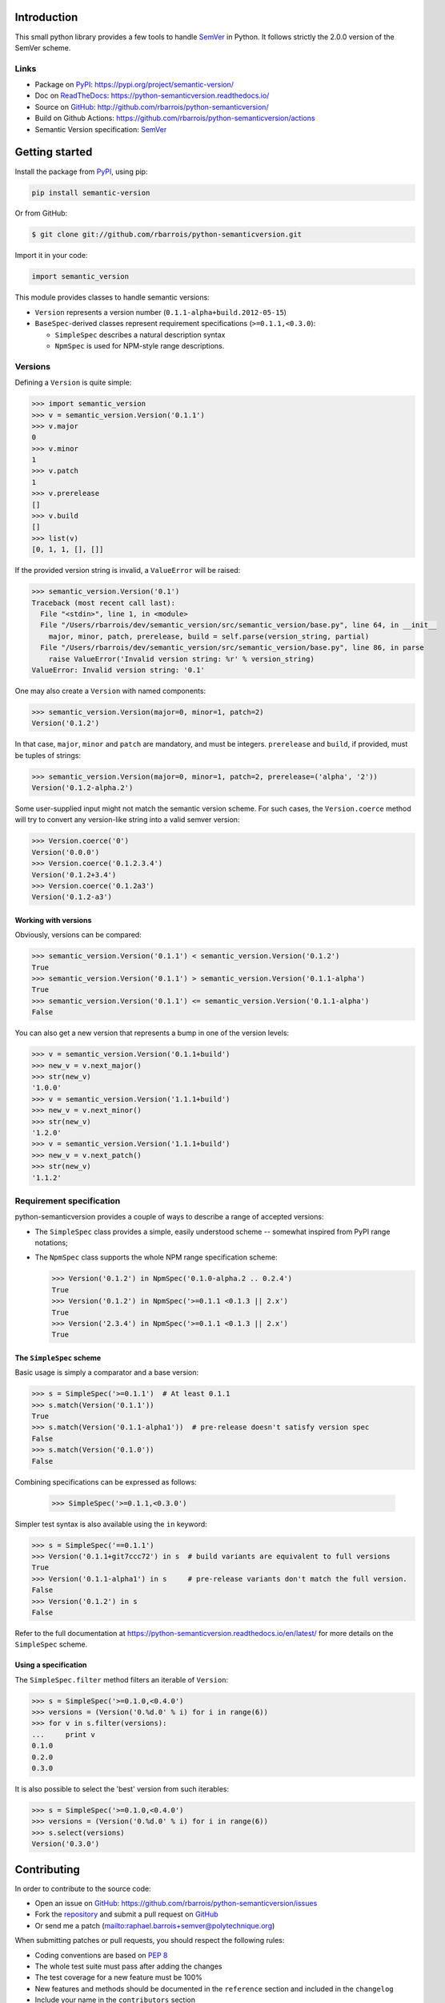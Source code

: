 Introduction
============

This small python library provides a few tools to handle `SemVer`_ in Python.
It follows strictly the 2.0.0 version of the SemVer scheme.

.. image:: https://github.com/rbarrois/python-semanticversion/actions/workflows/test.yml/badge.svg
    :target: https://github.com/rbarrois/python-semanticversion/actions/workflows/test.yml

.. image:: https://img.shields.io/pypi/v/semantic_version.svg
    :target: https://python-semanticversion.readthedocs.io/en/latest/changelog.html
    :alt: Latest Version

.. image:: https://img.shields.io/pypi/pyversions/semantic_version.svg
    :target: https://pypi.python.org/pypi/semantic_version/
    :alt: Supported Python versions

.. image:: https://img.shields.io/pypi/wheel/semantic_version.svg
    :target: https://pypi.python.org/pypi/semantic_version/
    :alt: Wheel status

.. image:: https://img.shields.io/pypi/l/semantic_version.svg
    :target: https://pypi.python.org/pypi/semantic_version/
    :alt: License

Links
-----

- Package on `PyPI`_: https://pypi.org/project/semantic-version/
- Doc on `ReadTheDocs <http://readthedocs.org/>`_: https://python-semanticversion.readthedocs.io/
- Source on `GitHub <http://github.com/>`_: http://github.com/rbarrois/python-semanticversion/
- Build on Github Actions: https://github.com/rbarrois/python-semanticversion/actions
- Semantic Version specification: `SemVer`_


Getting started
===============

Install the package from `PyPI`_, using pip:

.. code-block:: sh

    pip install semantic-version

Or from GitHub:

.. code-block:: sh

    $ git clone git://github.com/rbarrois/python-semanticversion.git


Import it in your code:


.. code-block:: python

    import semantic_version


This module provides classes to handle semantic versions:

- ``Version`` represents a version number (``0.1.1-alpha+build.2012-05-15``)
- ``BaseSpec``-derived classes represent requirement specifications (``>=0.1.1,<0.3.0``):

  - ``SimpleSpec`` describes a natural description syntax
  - ``NpmSpec`` is used for NPM-style range descriptions.

Versions
--------

Defining a ``Version`` is quite simple:


.. code-block:: pycon

    >>> import semantic_version
    >>> v = semantic_version.Version('0.1.1')
    >>> v.major
    0
    >>> v.minor
    1
    >>> v.patch
    1
    >>> v.prerelease
    []
    >>> v.build
    []
    >>> list(v)
    [0, 1, 1, [], []]

If the provided version string is invalid, a ``ValueError`` will be raised:

.. code-block:: pycon

    >>> semantic_version.Version('0.1')
    Traceback (most recent call last):
      File "<stdin>", line 1, in <module>
      File "/Users/rbarrois/dev/semantic_version/src/semantic_version/base.py", line 64, in __init__
        major, minor, patch, prerelease, build = self.parse(version_string, partial)
      File "/Users/rbarrois/dev/semantic_version/src/semantic_version/base.py", line 86, in parse
        raise ValueError('Invalid version string: %r' % version_string)
    ValueError: Invalid version string: '0.1'


One may also create a ``Version`` with named components:

.. code-block:: pycon

    >>> semantic_version.Version(major=0, minor=1, patch=2)
    Version('0.1.2')

In that case, ``major``, ``minor`` and ``patch`` are mandatory, and must be integers.
``prerelease`` and ``build``, if provided, must be tuples of strings:

.. code-block:: pycon

    >>> semantic_version.Version(major=0, minor=1, patch=2, prerelease=('alpha', '2'))
    Version('0.1.2-alpha.2')


Some user-supplied input might not match the semantic version scheme.
For such cases, the ``Version.coerce`` method will try to convert any
version-like string into a valid semver version:

.. code-block:: pycon

    >>> Version.coerce('0')
    Version('0.0.0')
    >>> Version.coerce('0.1.2.3.4')
    Version('0.1.2+3.4')
    >>> Version.coerce('0.1.2a3')
    Version('0.1.2-a3')

Working with versions
"""""""""""""""""""""

Obviously, versions can be compared:


.. code-block:: pycon

    >>> semantic_version.Version('0.1.1') < semantic_version.Version('0.1.2')
    True
    >>> semantic_version.Version('0.1.1') > semantic_version.Version('0.1.1-alpha')
    True
    >>> semantic_version.Version('0.1.1') <= semantic_version.Version('0.1.1-alpha')
    False

You can also get a new version that represents a bump in one of the version levels:

.. code-block:: pycon

    >>> v = semantic_version.Version('0.1.1+build')
    >>> new_v = v.next_major()
    >>> str(new_v)
    '1.0.0'
    >>> v = semantic_version.Version('1.1.1+build')
    >>> new_v = v.next_minor()
    >>> str(new_v)
    '1.2.0'
    >>> v = semantic_version.Version('1.1.1+build')
    >>> new_v = v.next_patch()
    >>> str(new_v)
    '1.1.2'



Requirement specification
-------------------------

python-semanticversion provides a couple of ways to describe a range of accepted
versions:

- The ``SimpleSpec`` class provides a simple, easily understood scheme --
  somewhat inspired from PyPI range notations;
- The ``NpmSpec`` class supports the whole NPM range specification scheme:

  .. code-block:: pycon

      >>> Version('0.1.2') in NpmSpec('0.1.0-alpha.2 .. 0.2.4')
      True
      >>> Version('0.1.2') in NpmSpec('>=0.1.1 <0.1.3 || 2.x')
      True
      >>> Version('2.3.4') in NpmSpec('>=0.1.1 <0.1.3 || 2.x')
      True

The ``SimpleSpec`` scheme
"""""""""""""""""""""""""

Basic usage is simply a comparator and a base version:

.. code-block:: pycon

    >>> s = SimpleSpec('>=0.1.1')  # At least 0.1.1
    >>> s.match(Version('0.1.1'))
    True
    >>> s.match(Version('0.1.1-alpha1'))  # pre-release doesn't satisfy version spec
    False
    >>> s.match(Version('0.1.0'))
    False

Combining specifications can be expressed as follows:

  .. code-block:: pycon

      >>> SimpleSpec('>=0.1.1,<0.3.0')

Simpler test syntax is also available using the ``in`` keyword:

.. code-block:: pycon

    >>> s = SimpleSpec('==0.1.1')
    >>> Version('0.1.1+git7ccc72') in s  # build variants are equivalent to full versions
    True
    >>> Version('0.1.1-alpha1') in s     # pre-release variants don't match the full version.
    False
    >>> Version('0.1.2') in s
    False


Refer to the full documentation at
https://python-semanticversion.readthedocs.io/en/latest/ for more details on the
``SimpleSpec`` scheme.



Using a specification
"""""""""""""""""""""

The ``SimpleSpec.filter`` method filters an iterable of ``Version``:

.. code-block:: pycon

    >>> s = SimpleSpec('>=0.1.0,<0.4.0')
    >>> versions = (Version('0.%d.0' % i) for i in range(6))
    >>> for v in s.filter(versions):
    ...     print v
    0.1.0
    0.2.0
    0.3.0

It is also possible to select the 'best' version from such iterables:


.. code-block:: pycon

    >>> s = SimpleSpec('>=0.1.0,<0.4.0')
    >>> versions = (Version('0.%d.0' % i) for i in range(6))
    >>> s.select(versions)
    Version('0.3.0')



Contributing
============

In order to contribute to the source code:

- Open an issue on `GitHub`_: https://github.com/rbarrois/python-semanticversion/issues
- Fork the `repository <https://github.com/rbarrois/python-semanticversion>`_
  and submit a pull request on `GitHub`_
- Or send me a patch (mailto:raphael.barrois+semver@polytechnique.org)

When submitting patches or pull requests, you should respect the following rules:

- Coding conventions are based on :pep:`8`
- The whole test suite must pass after adding the changes
- The test coverage for a new feature must be 100%
- New features and methods should be documented in the ``reference`` section
  and included in the ``changelog``
- Include your name in the ``contributors`` section

.. note:: All files should contain the following header::

          # -*- encoding: utf-8 -*-
          # Copyright (c) The python-semanticversion project

.. _SemVer: http://semver.org/
.. _PyPI: http://pypi.python.org/


